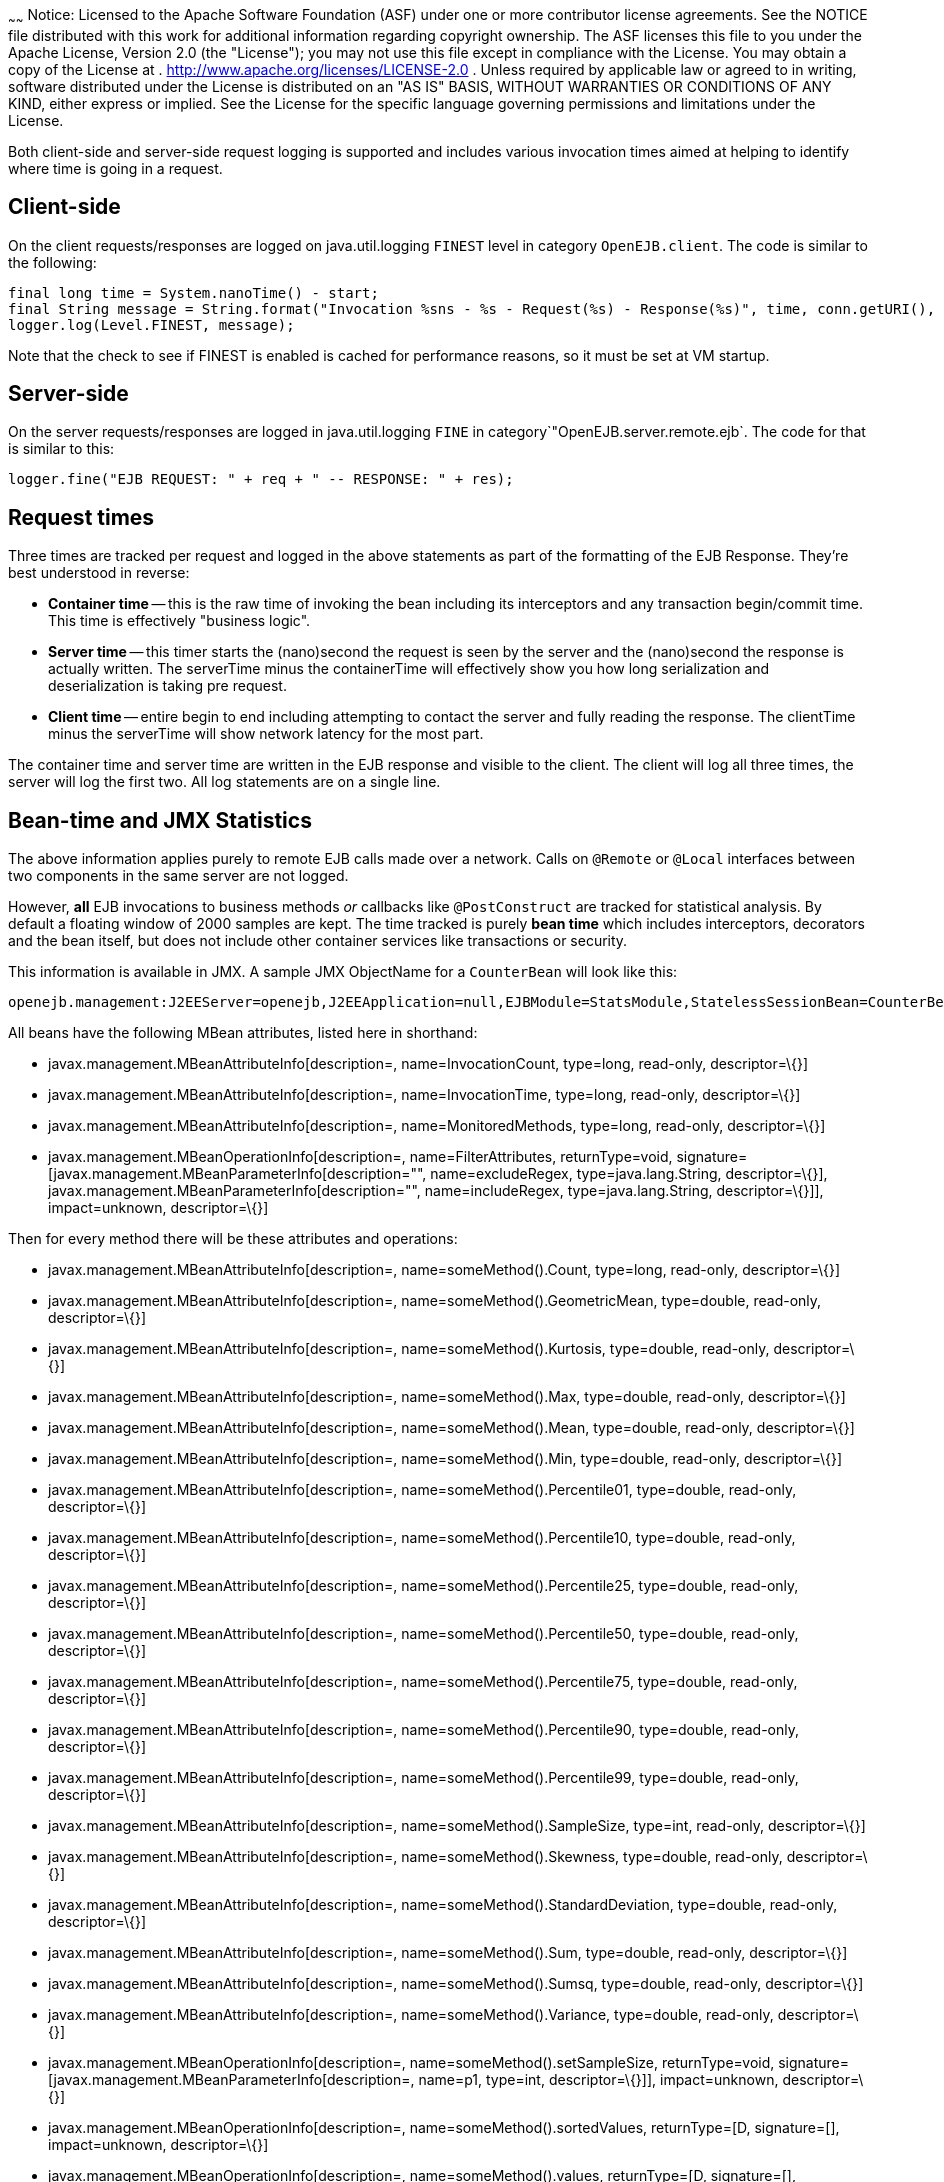 :index-group: Unrevised
:type: page
:status: published
:title: EJB Request Logging
~~~~~~
Notice: Licensed to the Apache Software Foundation (ASF)
under one or more contributor license agreements. See the NOTICE file
distributed with this work for additional information regarding
copyright ownership. The ASF licenses this file to you under the Apache
License, Version 2.0 (the "License"); you may not use this file except
in compliance with the License. You may obtain a copy of the License at
. http://www.apache.org/licenses/LICENSE-2.0 . Unless required by
applicable law or agreed to in writing, software distributed under the
License is distributed on an "AS IS" BASIS, WITHOUT WARRANTIES OR
CONDITIONS OF ANY KIND, either express or implied. See the License for
the specific language governing permissions and limitations under the
License.

Both client-side and server-side request logging is supported and
includes various invocation times aimed at helping to identify where
time is going in a request.

== Client-side

On the client requests/responses are logged on java.util.logging
`FINEST` level in category `OpenEJB.client`. The code is similar to the
following:

....
final long time = System.nanoTime() - start;
final String message = String.format("Invocation %sns - %s - Request(%s) - Response(%s)", time, conn.getURI(), req, res);
logger.log(Level.FINEST, message);
....

Note that the check to see if FINEST is enabled is cached for
performance reasons, so it must be set at VM startup.

== Server-side

On the server requests/responses are logged in java.util.logging `FINE`
in category`"OpenEJB.server.remote.ejb`. The code for that is similar to
this:

....
logger.fine("EJB REQUEST: " + req + " -- RESPONSE: " + res);
....

== Request times

Three times are tracked per request and logged in the above statements
as part of the formatting of the EJB Response. They're best understood
in reverse:

* *Container time* -- this is the raw time of invoking the bean
including its interceptors and any transaction begin/commit time. This
time is effectively "business logic".
* *Server time* -- this timer starts the (nano)second the request is
seen by the server and the (nano)second the response is actually
written. The serverTime minus the containerTime will effectively show
you how long serialization and deserialization is taking pre request.
* *Client time* -- entire begin to end including attempting to contact
the server and fully reading the response. The clientTime minus the
serverTime will show network latency for the most part.

The container time and server time are written in the EJB response and
visible to the client. The client will log all three times, the server
will log the first two. All log statements are on a single line.

== Bean-time and JMX Statistics

The above information applies purely to remote EJB calls made over a
network. Calls on `@Remote` or `@Local` interfaces between two
components in the same server are not logged.

However, *all* EJB invocations to business methods _or_ callbacks like
`@PostConstruct` are tracked for statistical analysis. By default a
floating window of 2000 samples are kept. The time tracked is purely
*bean time* which includes interceptors, decorators and the bean itself,
but does not include other container services like transactions or
security.

This information is available in JMX. A sample JMX ObjectName for a
`CounterBean` will look like this:

....
openejb.management:J2EEServer=openejb,J2EEApplication=null,EJBModule=StatsModule,StatelessSessionBean=CounterBean,j2eeType=Invocations,name=CounterBean
....

All beans have the following MBean attributes, listed here in shorthand:

* javax.management.MBeanAttributeInfo[description=,
name=InvocationCount, type=long, read-only, descriptor=\{}]
* javax.management.MBeanAttributeInfo[description=, name=InvocationTime,
type=long, read-only, descriptor=\{}]
* javax.management.MBeanAttributeInfo[description=,
name=MonitoredMethods, type=long, read-only, descriptor=\{}]
* javax.management.MBeanOperationInfo[description=,
name=FilterAttributes, returnType=void,
signature=[javax.management.MBeanParameterInfo[description="",
name=excludeRegex, type=java.lang.String, descriptor=\{}],
javax.management.MBeanParameterInfo[description="", name=includeRegex,
type=java.lang.String, descriptor=\{}]], impact=unknown, descriptor=\{}]

Then for every method there will be these attributes and operations:

* javax.management.MBeanAttributeInfo[description=,
name=someMethod().Count, type=long, read-only, descriptor=\{}]
* javax.management.MBeanAttributeInfo[description=,
name=someMethod().GeometricMean, type=double, read-only, descriptor=\{}]
* javax.management.MBeanAttributeInfo[description=,
name=someMethod().Kurtosis, type=double, read-only, descriptor=\{}]
* javax.management.MBeanAttributeInfo[description=,
name=someMethod().Max, type=double, read-only, descriptor=\{}]
* javax.management.MBeanAttributeInfo[description=,
name=someMethod().Mean, type=double, read-only, descriptor=\{}]
* javax.management.MBeanAttributeInfo[description=,
name=someMethod().Min, type=double, read-only, descriptor=\{}]
* javax.management.MBeanAttributeInfo[description=,
name=someMethod().Percentile01, type=double, read-only, descriptor=\{}]
* javax.management.MBeanAttributeInfo[description=,
name=someMethod().Percentile10, type=double, read-only, descriptor=\{}]
* javax.management.MBeanAttributeInfo[description=,
name=someMethod().Percentile25, type=double, read-only, descriptor=\{}]
* javax.management.MBeanAttributeInfo[description=,
name=someMethod().Percentile50, type=double, read-only, descriptor=\{}]
* javax.management.MBeanAttributeInfo[description=,
name=someMethod().Percentile75, type=double, read-only, descriptor=\{}]
* javax.management.MBeanAttributeInfo[description=,
name=someMethod().Percentile90, type=double, read-only, descriptor=\{}]
* javax.management.MBeanAttributeInfo[description=,
name=someMethod().Percentile99, type=double, read-only, descriptor=\{}]
* javax.management.MBeanAttributeInfo[description=,
name=someMethod().SampleSize, type=int, read-only, descriptor=\{}]
* javax.management.MBeanAttributeInfo[description=,
name=someMethod().Skewness, type=double, read-only, descriptor=\{}]
* javax.management.MBeanAttributeInfo[description=,
name=someMethod().StandardDeviation, type=double, read-only,
descriptor=\{}]
* javax.management.MBeanAttributeInfo[description=,
name=someMethod().Sum, type=double, read-only, descriptor=\{}]
* javax.management.MBeanAttributeInfo[description=,
name=someMethod().Sumsq, type=double, read-only, descriptor=\{}]
* javax.management.MBeanAttributeInfo[description=,
name=someMethod().Variance, type=double, read-only, descriptor=\{}]
* javax.management.MBeanOperationInfo[description=,
name=someMethod().setSampleSize, returnType=void,
signature=[javax.management.MBeanParameterInfo[description=, name=p1,
type=int, descriptor=\{}]], impact=unknown, descriptor=\{}]
* javax.management.MBeanOperationInfo[description=,
name=someMethod().sortedValues, returnType=[D, signature=[],
impact=unknown, descriptor=\{}]
* javax.management.MBeanOperationInfo[description=,
name=someMethod().values, returnType=[D, signature=[], impact=unknown,
descriptor=\{}]
